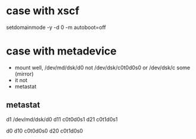 * case with xscf

setdomainmode -y -d 0 -m autoboot=off

* case with metadevice

- mount well, /dev/md/dsk/d0 not /dev/dsk/c0t0d0s0 or /dev/dsk/c some (mirror)
- it not
- metastat

** metastat

d1 /dev/md/dsk/d0
d11 c0t0d0s1
d21 c0t1d0s1

d0
d10 c0t0d0s0
d20 c0t1d0s0
